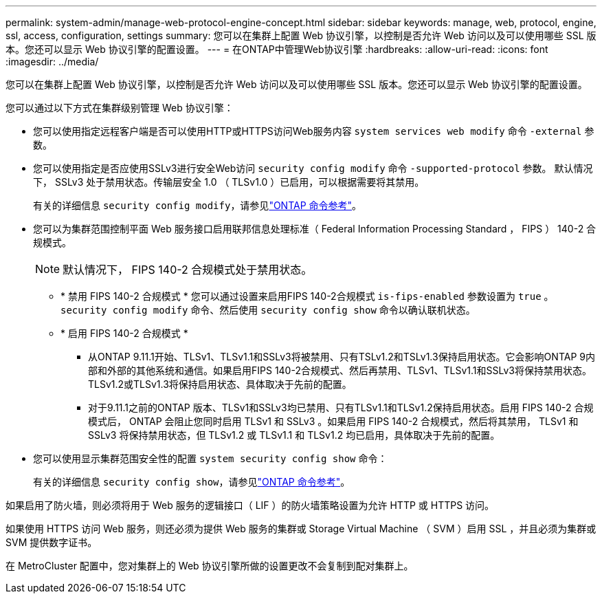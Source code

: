 ---
permalink: system-admin/manage-web-protocol-engine-concept.html 
sidebar: sidebar 
keywords: manage, web, protocol, engine, ssl, access, configuration, settings 
summary: 您可以在集群上配置 Web 协议引擎，以控制是否允许 Web 访问以及可以使用哪些 SSL 版本。您还可以显示 Web 协议引擎的配置设置。 
---
= 在ONTAP中管理Web协议引擎
:hardbreaks:
:allow-uri-read: 
:icons: font
:imagesdir: ../media/


[role="lead"]
您可以在集群上配置 Web 协议引擎，以控制是否允许 Web 访问以及可以使用哪些 SSL 版本。您还可以显示 Web 协议引擎的配置设置。

您可以通过以下方式在集群级别管理 Web 协议引擎：

* 您可以使用指定远程客户端是否可以使用HTTP或HTTPS访问Web服务内容 `system services web modify` 命令 `-external` 参数。
* 您可以使用指定是否应使用SSLv3进行安全Web访问 `security config modify` 命令 `-supported-protocol` 参数。
默认情况下， SSLv3 处于禁用状态。传输层安全 1.0 （ TLSv1.0 ）已启用，可以根据需要将其禁用。
+
有关的详细信息 `security config modify`，请参见link:https://docs.netapp.com/us-en/ontap-cli/security-config-modify.html["ONTAP 命令参考"^]。

* 您可以为集群范围控制平面 Web 服务接口启用联邦信息处理标准（ Federal Information Processing Standard ， FIPS ） 140-2 合规模式。
+
[NOTE]
====
默认情况下， FIPS 140-2 合规模式处于禁用状态。

====
+
** * 禁用 FIPS 140-2 合规模式 *
您可以通过设置来启用FIPS 140-2合规模式 `is-fips-enabled` 参数设置为 `true` 。 `security config modify` 命令、然后使用 `security config show` 命令以确认联机状态。
** * 启用 FIPS 140-2 合规模式 *
+
*** 从ONTAP 9.11.1开始、TLSv1、TLSv1.1和SSLv3将被禁用、只有TSLv1.2和TSLv1.3保持启用状态。它会影响ONTAP 9内部和外部的其他系统和通信。如果启用FIPS 140-2合规模式、然后再禁用、TLSv1、TLSv1.1和SSLv3将保持禁用状态。TLSv1.2或TLSv1.3将保持启用状态、具体取决于先前的配置。
*** 对于9.11.1之前的ONTAP 版本、TLSv1和SSLv3均已禁用、只有TLSv1.1和TLSv1.2保持启用状态。启用 FIPS 140-2 合规模式后， ONTAP 会阻止您同时启用 TLSv1 和 SSLv3 。如果启用 FIPS 140-2 合规模式，然后将其禁用， TLSv1 和 SSLv3 将保持禁用状态，但 TLSv1.2 或 TLSv1.1 和 TLSv1.2 均已启用，具体取决于先前的配置。




* 您可以使用显示集群范围安全性的配置 `system security config show` 命令：
+
有关的详细信息 `security config show`，请参见link:https://docs.netapp.com/us-en/ontap-cli/security-config-show.html["ONTAP 命令参考"^]。



如果启用了防火墙，则必须将用于 Web 服务的逻辑接口（ LIF ）的防火墙策略设置为允许 HTTP 或 HTTPS 访问。

如果使用 HTTPS 访问 Web 服务，则还必须为提供 Web 服务的集群或 Storage Virtual Machine （ SVM ）启用 SSL ，并且必须为集群或 SVM 提供数字证书。

在 MetroCluster 配置中，您对集群上的 Web 协议引擎所做的设置更改不会复制到配对集群上。
